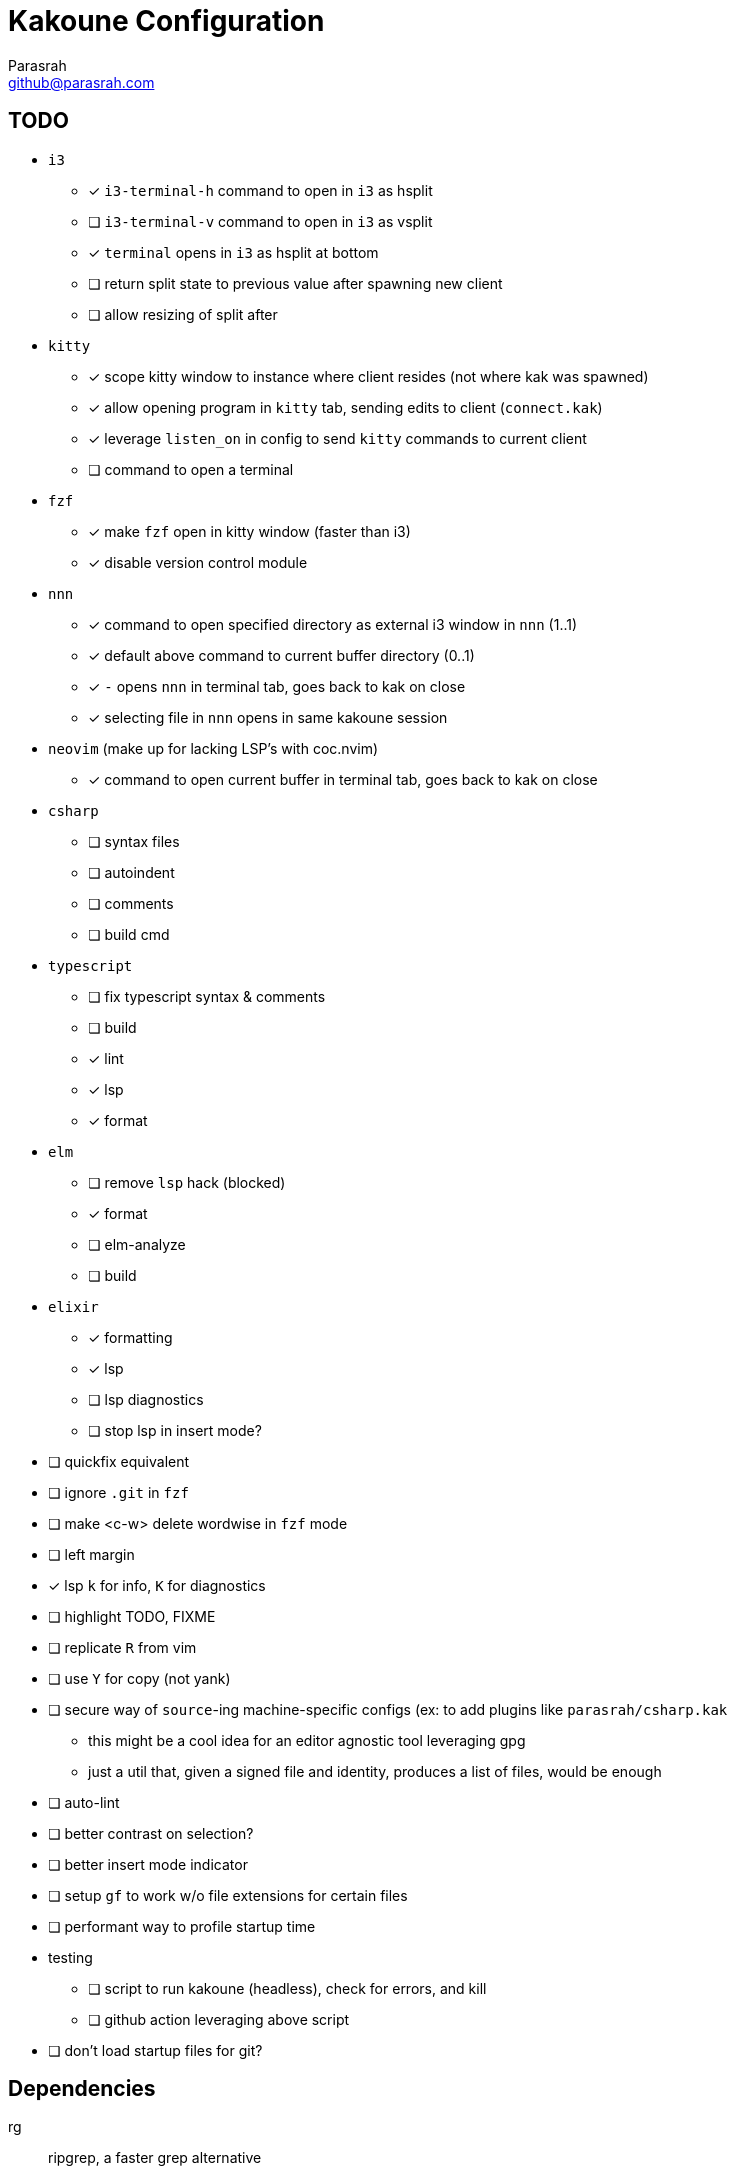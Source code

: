 = Kakoune Configuration
Parasrah <github@parasrah.com>

== TODO

* `i3`
** [x] `i3-terminal-h` command to open in `i3` as hsplit
** [ ] `i3-terminal-v` command to open in `i3` as vsplit
** [x] `terminal` opens in `i3` as hsplit at bottom
** [ ] return split state to previous value after spawning new client
** [ ] allow resizing of split after
* `kitty`
** [x] scope kitty window to instance where client resides (not where kak was spawned)
** [x] allow opening program in `kitty` tab, sending edits to client (`connect.kak`)
** [x] leverage `listen_on` in config to send `kitty` commands to current client
** [ ] command to open a terminal
* `fzf`
** [x] make `fzf` open in kitty window (faster than i3)
** [x] disable version control module
* `nnn`
** [x] command to open specified directory as external i3 window in `nnn` (1..1)
** [x] default above command to current buffer directory (0..1)
** [x] `-` opens `nnn` in terminal tab, goes back to kak on close
** [x] selecting file in `nnn` opens in same kakoune session
* `neovim` (make up for lacking LSP's with coc.nvim)
** [x] command to open current buffer in terminal tab, goes back to kak on close
* `csharp`
** [ ] syntax files
** [ ] autoindent
** [ ] comments
** [ ] build cmd
* `typescript`
** [ ] fix typescript syntax & comments
** [ ] build
** [x] lint
** [x] lsp
** [x] format
* `elm`
** [ ] remove `lsp` hack (blocked)
** [x] format
** [ ] elm-analyze
** [ ] build
* `elixir`
** [x] formatting
** [x] lsp
** [ ] lsp diagnostics
** [ ] stop lsp in insert mode?
* [ ] quickfix equivalent
* [ ] ignore `.git` in `fzf`
* [ ] make <c-w> delete wordwise in `fzf` mode
* [ ] left margin
* [x] lsp `k` for info, `K` for diagnostics
* [ ] highlight TODO, FIXME
* [ ] replicate `R` from vim
* [ ] use `Y` for copy (not yank)
* [ ] secure way of `source`-ing machine-specific configs (ex: to add plugins like `parasrah/csharp.kak`
** this might be a cool idea for an editor agnostic tool leveraging gpg
** just a util that, given a signed file and identity, produces a list of files, would be enough
* [ ] auto-lint
* [ ] better contrast on selection?
* [ ] better insert mode indicator
* [ ] setup `gf` to work w/o file extensions for certain files
* [ ] performant way to profile startup time
* testing
** [ ] script to run kakoune (headless), check for errors, and kill
** [ ] github action leveraging above script
* [ ] don't load startup files for git?

== Dependencies

rg:: ripgrep, a faster grep alternative
file:: utility to determine file type
jq:: allows parsing json
git:: version control
i3:: window manager
dirname:: used to extract directory name from path
editorconfig-core-c:: used to load editorconfig settings
bc:: math
